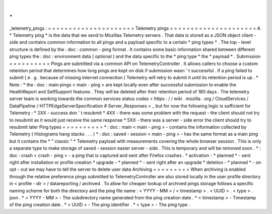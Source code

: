 .
.
_telemetry_pings
:
=
=
=
=
=
=
=
=
=
=
=
=
=
=
=
=
=
=
=
=
=
Telemetry
pings
=
=
=
=
=
=
=
=
=
=
=
=
=
=
=
=
=
=
=
=
=
A
*
Telemetry
ping
*
is
the
data
that
we
send
to
Mozillas
Telemetry
servers
.
That
data
is
stored
as
a
JSON
object
client
-
side
and
contains
common
information
to
all
pings
and
a
payload
specific
to
a
certain
*
ping
types
*
.
The
top
-
level
structure
is
defined
by
the
:
doc
:
common
-
ping
format
.
It
contains
some
basic
information
shared
between
different
ping
types
the
:
doc
:
environment
data
(
optional
)
and
the
data
specific
to
the
*
ping
type
*
the
*
payload
*
.
Submission
=
=
=
=
=
=
=
=
=
=
Pings
are
submitted
via
a
common
API
on
TelemetryController
.
It
allows
callers
to
choose
a
custom
retention
period
that
determines
how
long
pings
are
kept
on
disk
if
submission
wasn
'
t
successful
.
If
a
ping
failed
to
submit
(
e
.
g
.
because
of
missing
internet
connection
)
Telemetry
will
retry
to
submit
it
until
its
retention
period
is
up
.
*
Note
:
*
the
:
doc
:
main
pings
<
main
-
ping
>
are
kept
locally
even
after
successful
submission
to
enable
the
HealthReport
and
SelfSupport
features
.
They
will
be
deleted
after
their
retention
period
of
180
days
.
The
telemetry
server
team
is
working
towards
the
common
services
status
codes
<
https
:
/
/
wiki
.
mozilla
.
org
/
CloudServices
/
DataPipeline
/
HTTPEdgeServerSpecification
#
Server_Responses
>
_
but
for
now
the
following
logic
is
sufficient
for
Telemetry
:
*
2XX
-
success
don
'
t
resubmit
*
4XX
-
there
was
some
problem
with
the
request
-
the
client
should
not
try
to
resubmit
as
it
would
just
receive
the
same
response
*
5XX
-
there
was
a
server
-
side
error
the
client
should
try
to
resubmit
later
Ping
types
=
=
=
=
=
=
=
=
=
=
*
:
doc
:
main
<
main
-
ping
>
-
contains
the
information
collected
by
Telemetry
(
Histograms
hang
stacks
.
.
.
)
*
:
doc
:
saved
-
session
<
main
-
ping
>
-
has
the
same
format
as
a
main
ping
but
it
contains
the
*
"
classic
"
*
Telemetry
payload
with
measurements
covering
the
whole
browser
session
.
This
is
only
a
separate
type
to
make
storage
of
saved
-
session
easier
server
-
side
.
This
is
temporary
and
will
be
removed
soon
.
*
:
doc
:
crash
<
crash
-
ping
>
-
a
ping
that
is
captured
and
sent
after
Firefox
crashes
.
*
activation
-
*
planned
*
-
sent
right
after
installation
or
profile
creation
*
upgrade
-
*
planned
*
-
sent
right
after
an
upgrade
*
deletion
-
*
planned
*
-
on
opt
-
out
we
may
have
to
tell
the
server
to
delete
user
data
Archiving
=
=
=
=
=
=
=
=
=
When
archiving
is
enabled
through
the
relative
preference
pings
submitted
to
TelemetryController
are
also
stored
locally
in
the
user
profile
directory
in
<
profile
-
dir
>
/
datareporting
/
archived
.
To
allow
for
cheaper
lookup
of
archived
pings
storage
follows
a
specific
naming
scheme
for
both
the
directory
and
the
ping
file
name
:
<
YYYY
-
MM
>
/
<
timestamp
>
.
<
UUID
>
.
<
type
>
.
json
.
*
<
YYYY
-
MM
>
-
The
subdirectory
name
generated
from
the
ping
creation
date
.
*
<
timestamp
>
-
Timestamp
of
the
ping
creation
date
.
*
<
UUID
>
-
The
ping
identifier
.
*
<
type
>
-
The
ping
type
.
